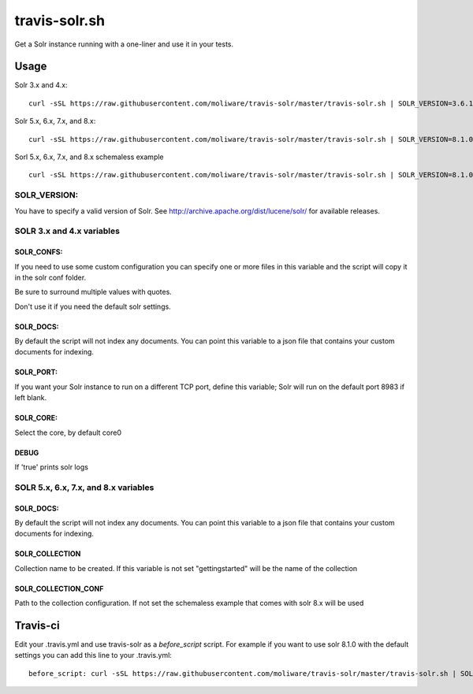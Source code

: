 travis-solr.sh
==============

Get a Solr instance running with a one-liner and use it in your tests.


Usage
-----

Solr 3.x and 4.x:

::

  curl -sSL https://raw.githubusercontent.com/moliware/travis-solr/master/travis-solr.sh | SOLR_VERSION=3.6.1 SOLR_CONFS="schema.xml solrconfig.xml" SOLR_DOCS=custom_docs.json bash

Solr 5.x, 6.x, 7.x, and 8.x:

::

  curl -sSL https://raw.githubusercontent.com/moliware/travis-solr/master/travis-solr.sh | SOLR_VERSION=8.1.0 SOLR_COLLECTION=collection_name SOLR_COLLECTION_CONF=path/to/your/custom/conf SOLR_DOCS=custom_docs.json bash

Sorl 5.x, 6.x, 7.x, and 8.x schemaless example

::

  curl -sSL https://raw.githubusercontent.com/moliware/travis-solr/master/travis-solr.sh | SOLR_VERSION=8.1.0 SOLR_DOCS=custom_docs.json bash

SOLR_VERSION:
.............

You have to specify a valid version of Solr. See http://archive.apache.org/dist/lucene/solr/ for available releases.


SOLR 3.x and 4.x variables
..........................

SOLR_CONFS:
:::::::::::

If you need to use some custom configuration you can specify one or more files
in this variable and the script will copy it in the solr conf folder.

Be sure to surround multiple values with quotes.

Don't use it if you need the default solr settings.

SOLR_DOCS:
::::::::::

By default the script will not index any documents. You can point
this variable to a json file that contains your custom documents for indexing.

SOLR_PORT:
::::::::::

If you want your Solr instance to run on a different TCP port, define this variable;
Solr will run on the default port 8983 if left blank.

SOLR_CORE:
::::::::::

Select the core, by default core0

DEBUG
:::::

If 'true' prints solr logs

SOLR 5.x, 6.x, 7.x, and 8.x variables
..................

SOLR_DOCS:
::::::::::

By default the script will not index any documents. You can point
this variable to a json file that contains your custom documents for indexing.

SOLR_COLLECTION
:::::::::::::::

Collection name to be created. If this variable is not set "gettingstarted" will be the name of the collection

SOLR_COLLECTION_CONF
::::::::::::::::::::

Path to the collection configuration. If not set the schemaless example that comes with solr 8.x will be used


Travis-ci
---------

Edit your .travis.yml and use travis-solr as a *before_script* script.
For example if you want to use solr 8.1.0 with the default settings you can add this
line to your .travis.yml: ::

  before_script: curl -sSL https://raw.githubusercontent.com/moliware/travis-solr/master/travis-solr.sh | SOLR_VERSION=8.1.0 bash
